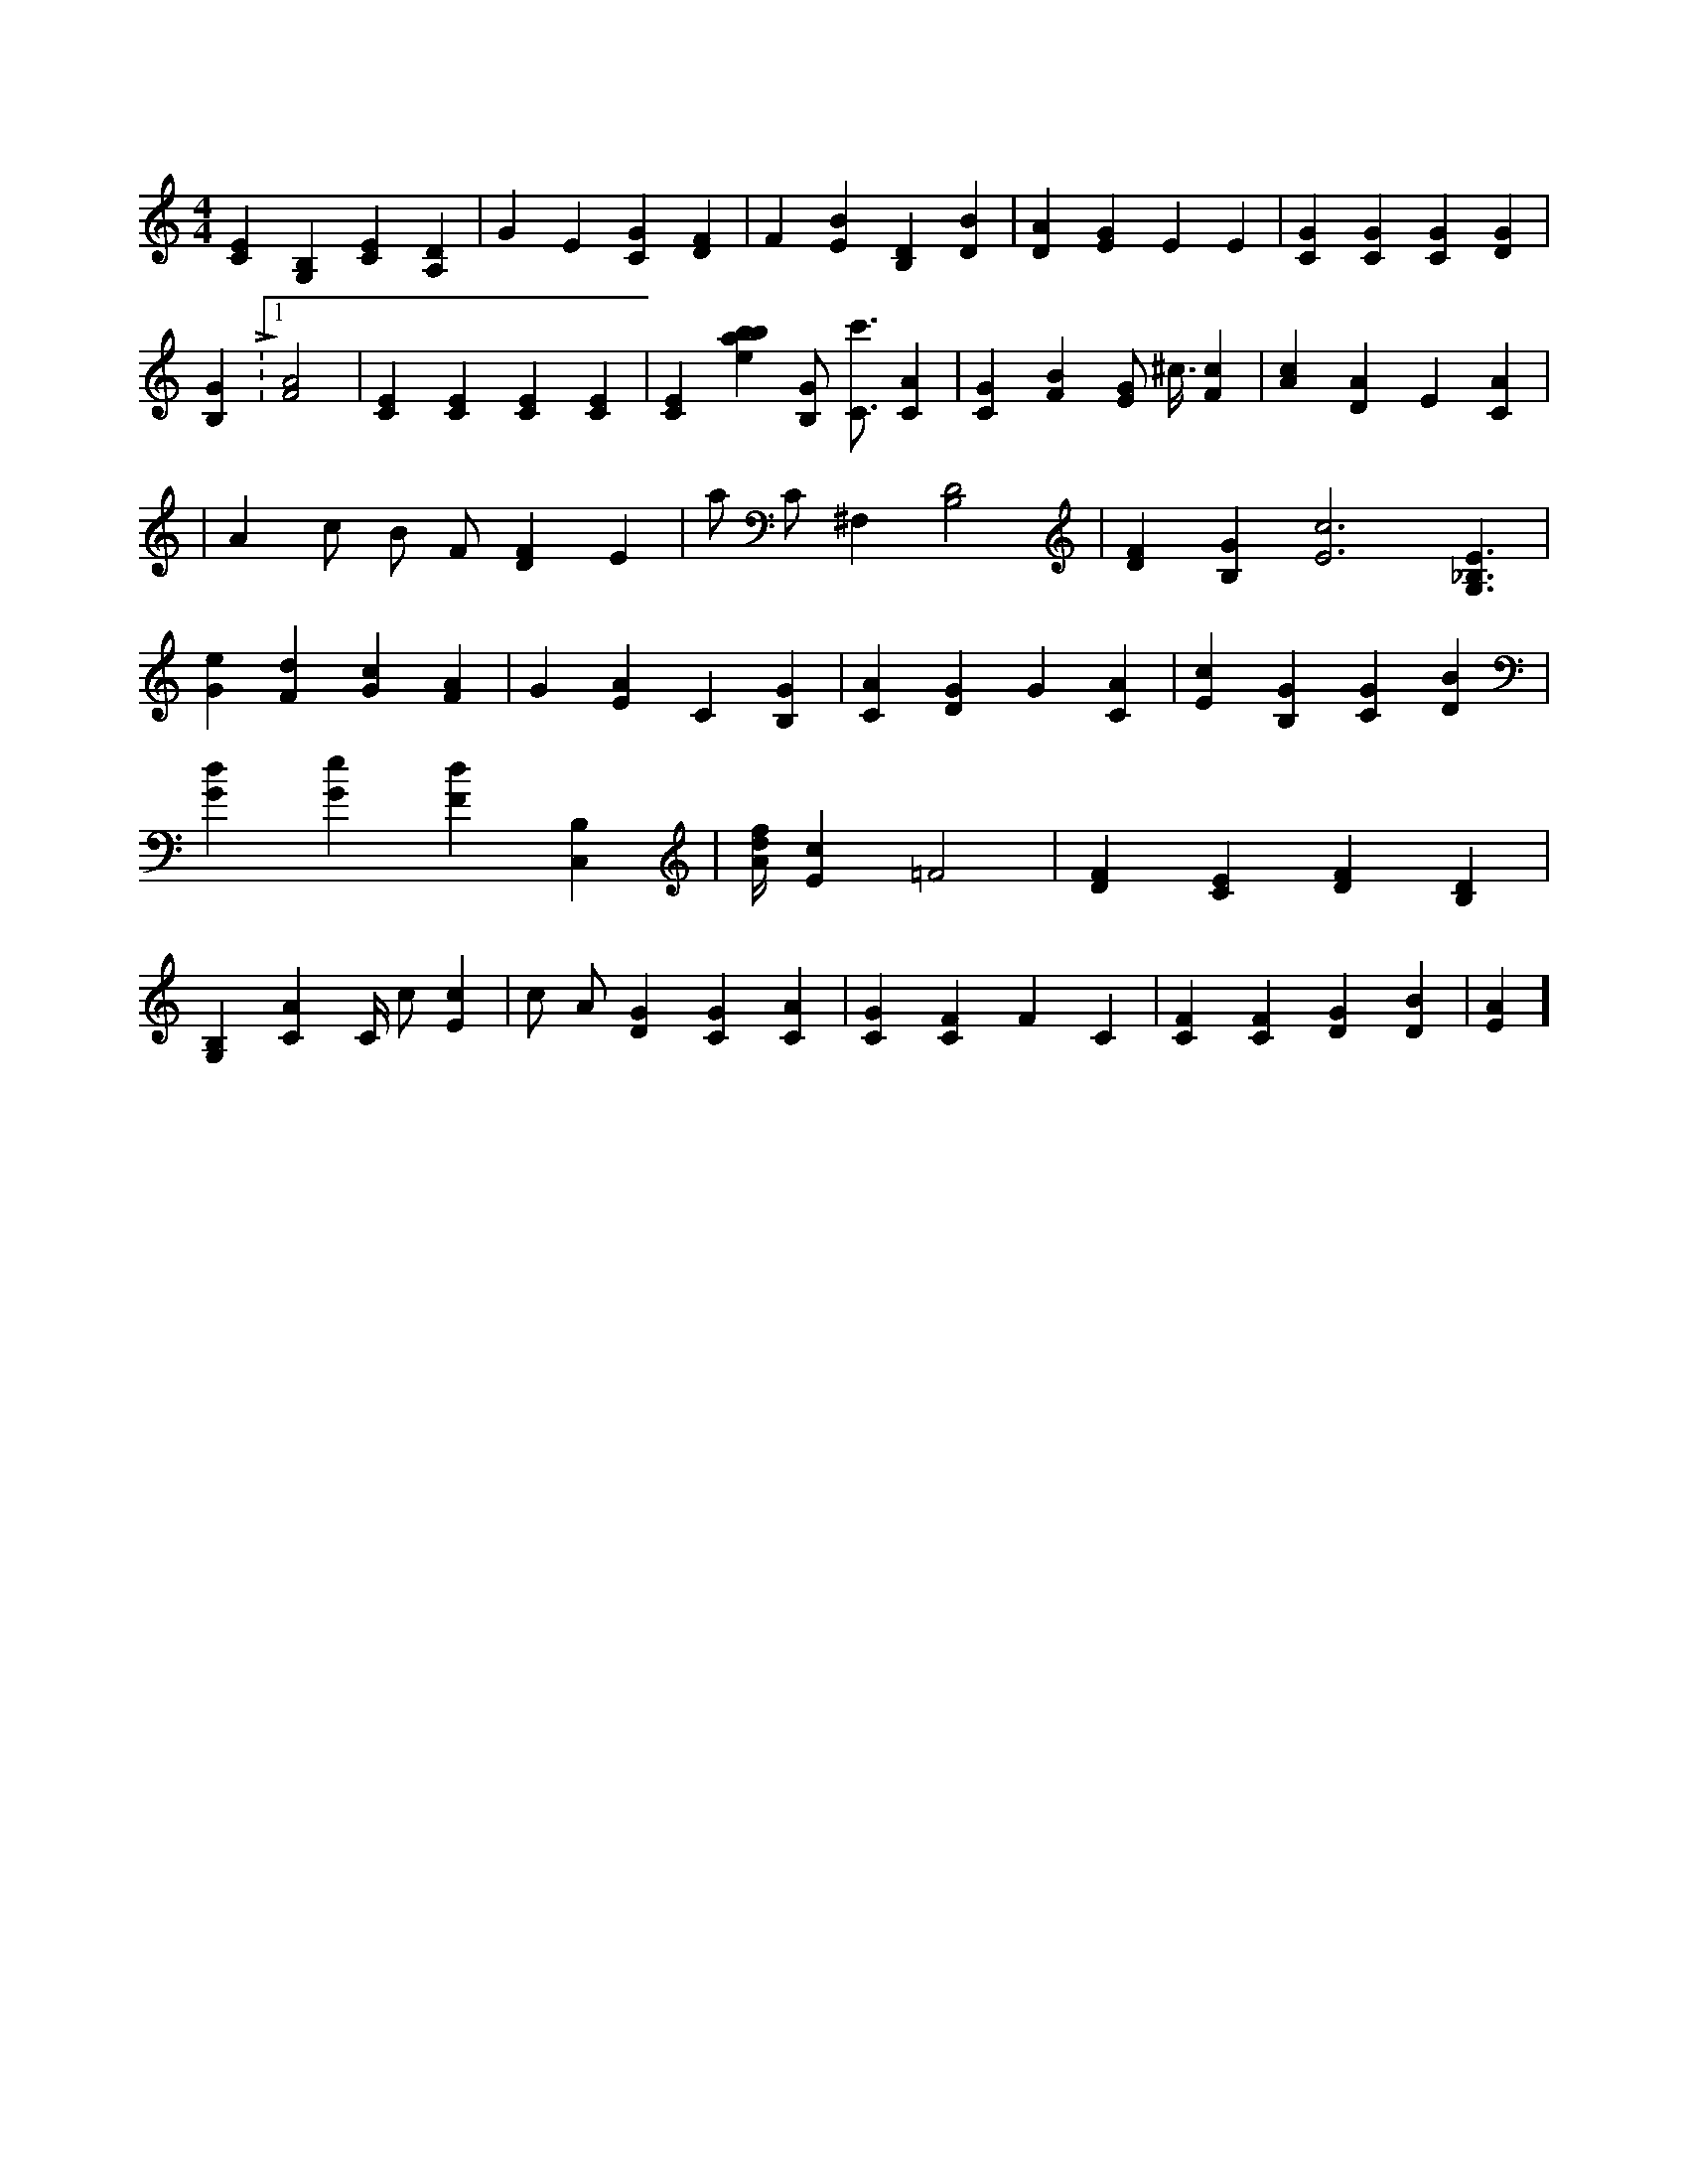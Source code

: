 X:181
L:1/4
M:4/4
K:CMaj
[CE] [G,B,] [CE] [A,D] | G E [CG] [DF] | F [EB] [B,D] [DB] | [DA] [EG] E E | [CG] [CG] [CG] [DG] | [B,G] L:1/16 [F2A2] | [CE] [CE] [CE] [CE] | [CE] [ebab43] [B,/2G/2] [C3/4c'3/4] [CA] | [CG] [FB] [E/2G/2] ^c3/8 [Fc] | [Ac] [DA] E [CA] | |A c/2 B/2 F/2 [DF] E | a/2 C/2 ^F, [B,2D2] | [DF] [B,G] [E3c3] [G,3/2_B,3/2E3/2] | [Ge] [Fd] [Gc] [FA] | G [EA] C [B,G] | [CA] [DG] G [CA] | [Ec] [B,G] [CG] [DB] | [Gd] [Ge] [Fd] [C,B,] | [A/4d/4f/4] [Ec] =F2 | [DF] [CE] [DF] [B,D] | [G,B,] [CA] C/4 c/2 [Ec] | c/2 A/2 [DG] [CG] [CA] | [CG] [CF] F C | [CF] [CF] [DG] [DB] | [EA] ]
